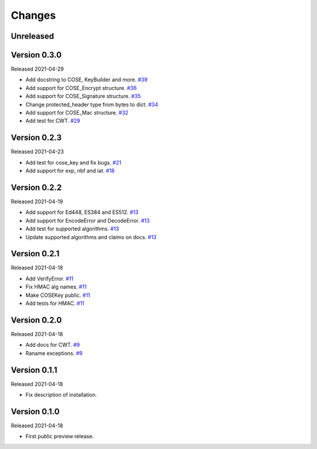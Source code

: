 Changes
=======

Unreleased
----------

Version 0.3.0
-------------

Released 2021-04-29

- Add docstring to COSE, KeyBuilder and more. `#39 <https://github.com/dajiaji/python-cwt/pull/39>`__
- Add support for COSE_Encrypt structure. `#36 <https://github.com/dajiaji/python-cwt/pull/36>`__
- Add support for COSE_Signature structure. `#35 <https://github.com/dajiaji/python-cwt/pull/35>`__
- Change protected_header type from bytes to dict. `#34 <https://github.com/dajiaji/python-cwt/pull/34>`__
- Add support for COSE_Mac structure. `#32 <https://github.com/dajiaji/python-cwt/pull/32>`__
- Add test for CWT. `#29 <https://github.com/dajiaji/python-cwt/pull/29>`__

Version 0.2.3
-------------

Released 2021-04-23

- Add test for cose_key and fix bugs. `#21 <https://github.com/dajiaji/python-cwt/pull/21>`__
- Add support for exp, nbf and iat. `#18 <https://github.com/dajiaji/python-cwt/pull/18>`__

Version 0.2.2
-------------

Released 2021-04-19

- Add support for Ed448, ES384 and ES512. `#13 <https://github.com/dajiaji/python-cwt/pull/13>`__
- Add support for EncodeError and DecodeError. `#13 <https://github.com/dajiaji/python-cwt/pull/11>`__
- Add test for supported algorithms. `#13 <https://github.com/dajiaji/python-cwt/pull/13>`__
- Update supported algorithms and claims on docs. `#13 <https://github.com/dajiaji/python-cwt/pull/13>`__

Version 0.2.1
-------------

Released 2021-04-18

- Add VerifyError. `#11 <https://github.com/dajiaji/python-cwt/pull/11>`__
- Fix HMAC alg names. `#11 <https://github.com/dajiaji/python-cwt/pull/11>`__
- Make COSEKey public. `#11 <https://github.com/dajiaji/python-cwt/pull/11>`__
- Add tests for HMAC. `#11 <https://github.com/dajiaji/python-cwt/pull/11>`__

Version 0.2.0
-------------

Released 2021-04-18

- Add docs for CWT. `#9 <https://github.com/dajiaji/python-cwt/pull/9>`__
- Raname exceptions. `#9 <https://github.com/dajiaji/python-cwt/pull/9>`__

Version 0.1.1
-------------

Released 2021-04-18

- Fix description of installation.

Version 0.1.0
-------------

Released 2021-04-18

- First public preview release.
